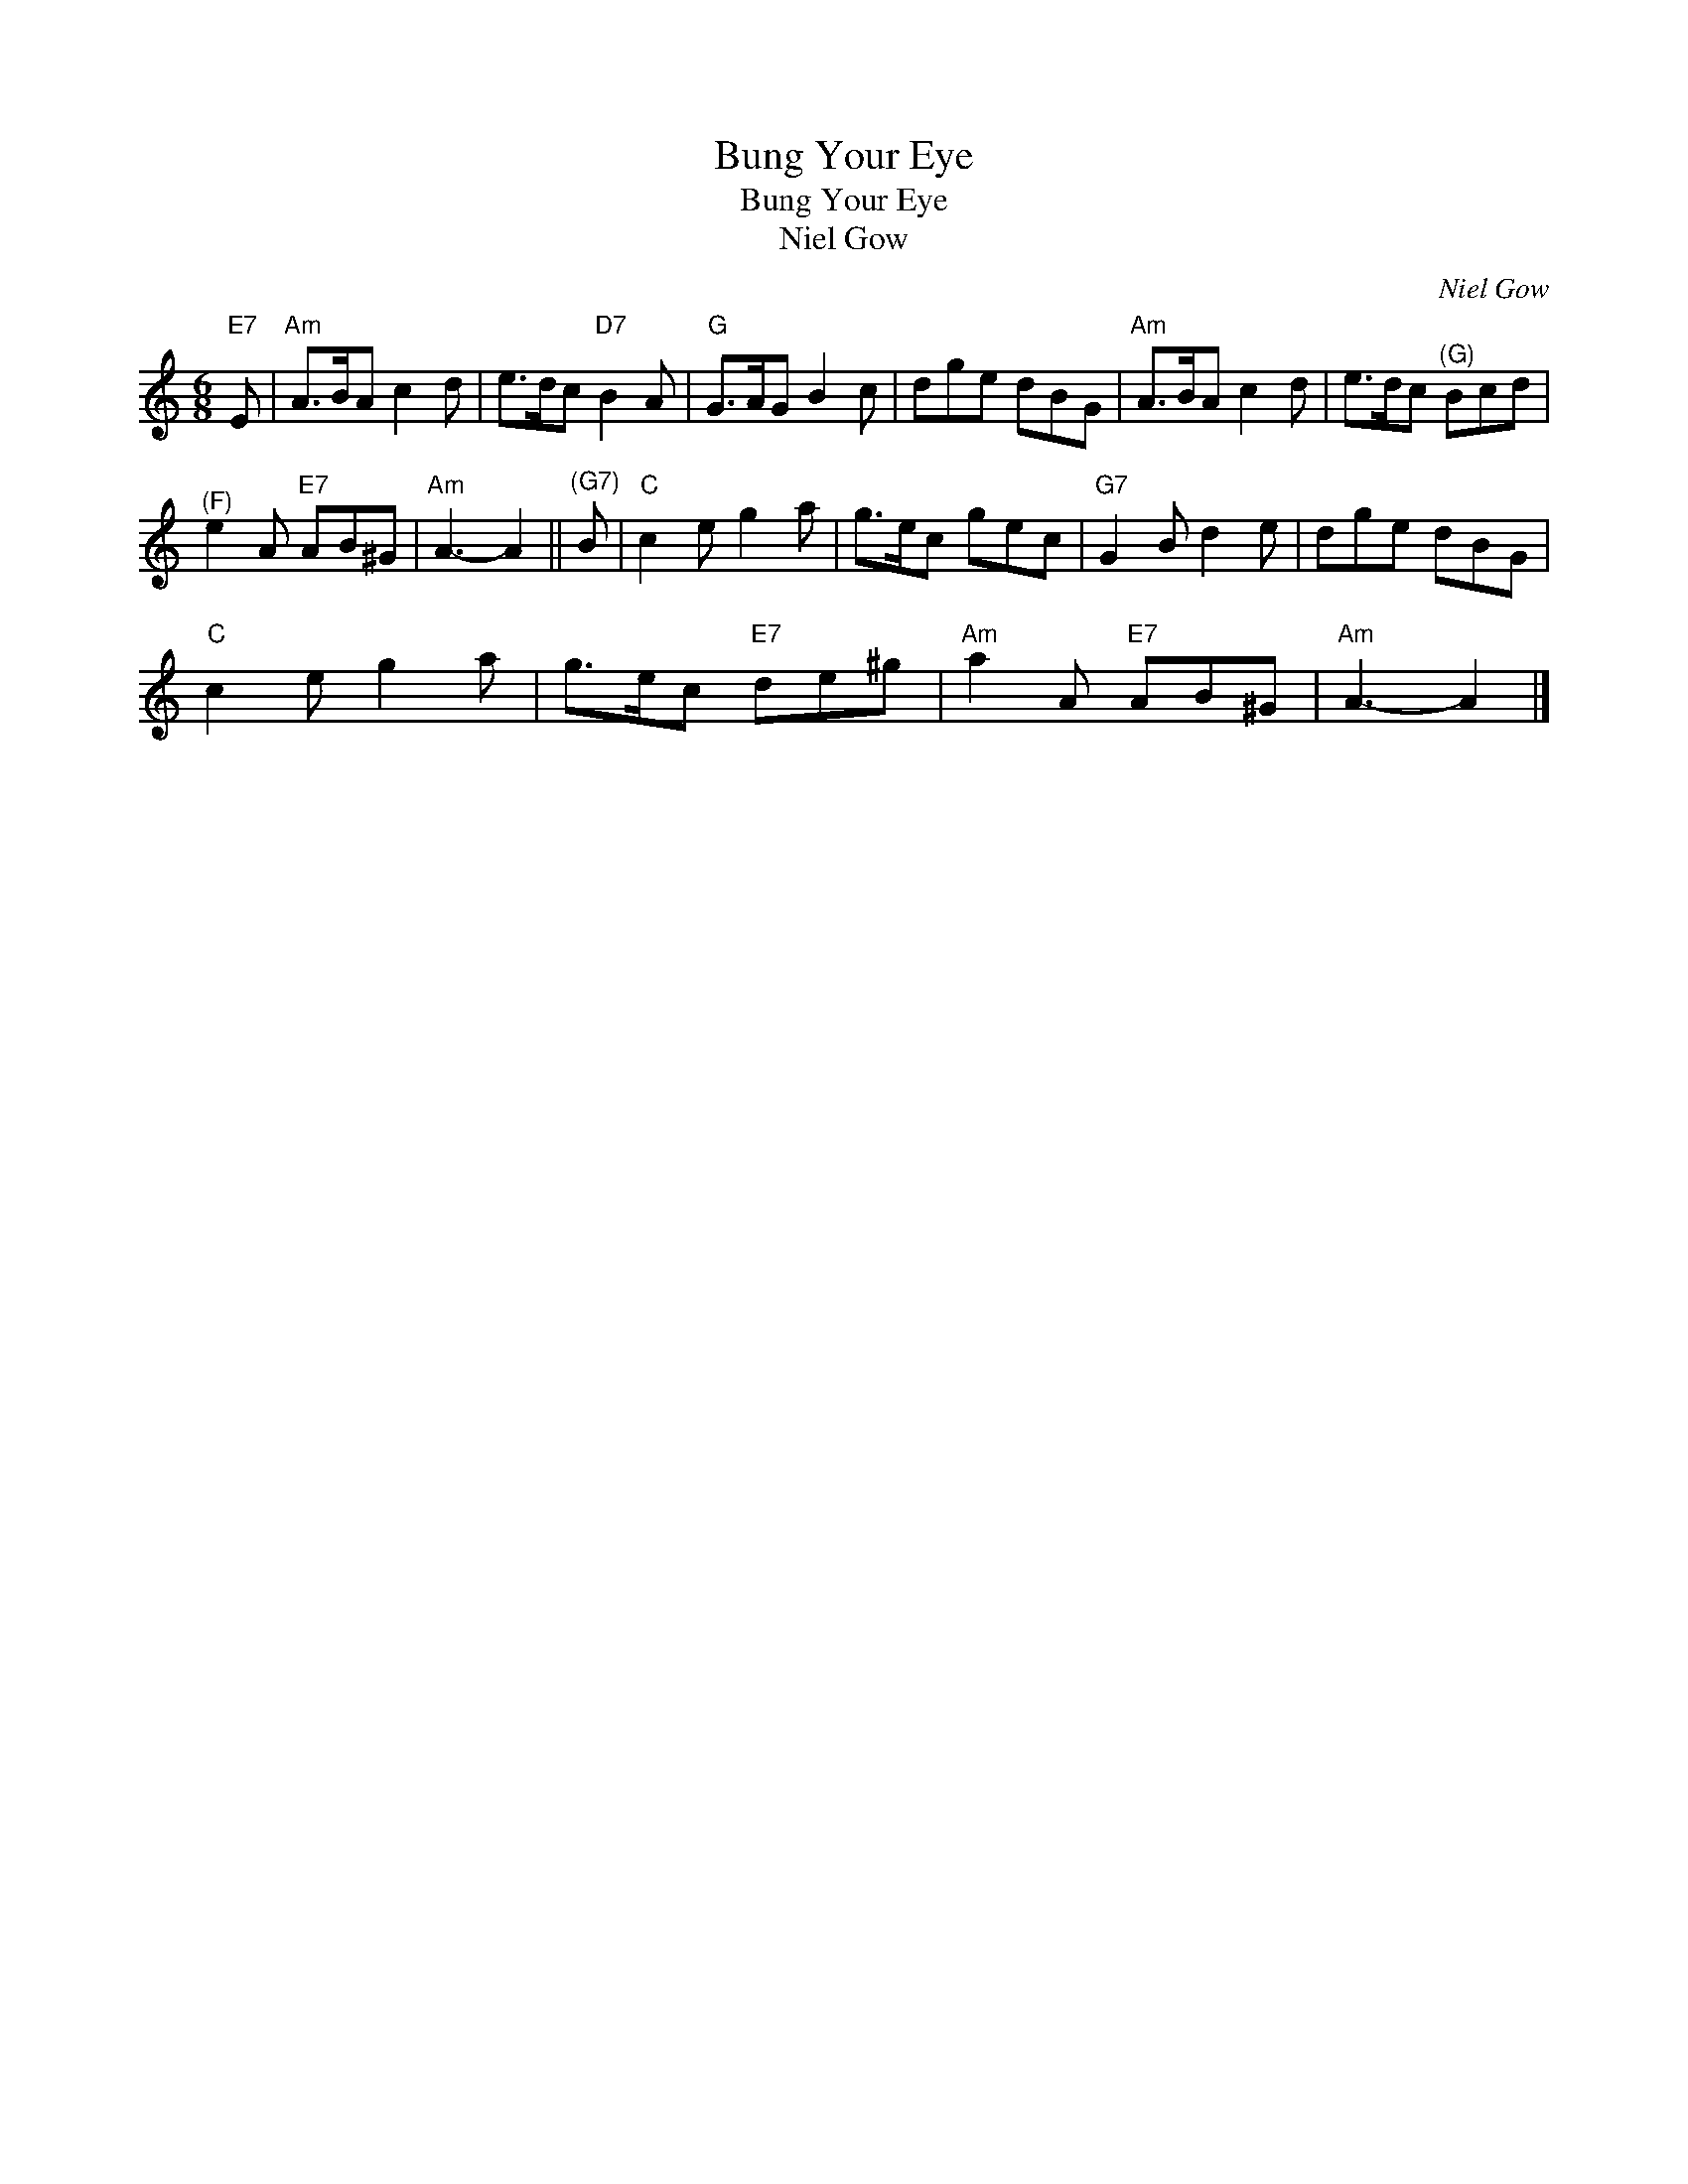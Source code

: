 X:1
T:Bung Your Eye
T:Bung Your Eye
T:Niel Gow
C:Niel Gow
L:1/8
M:6/8
K:C
V:1 treble 
V:1
"E7" E |"Am" A>BA c2 d | e>dc"D7" B2 A |"G" G>AG B2 c | dge dBG |"Am" A>BA c2 d | e>dc"^(G)" Bcd | %7
"^(F)" e2 A"E7" AB^G |"Am" A3- A2 ||"^(G7)" B |"C" c2 e g2 a | g>ec gec |"G7" G2 B d2 e | dge dBG | %14
"C" c2 e g2 a | g>ec"E7" de^g |"Am" a2 A"E7" AB^G |"Am" A3- A2 |] %18

